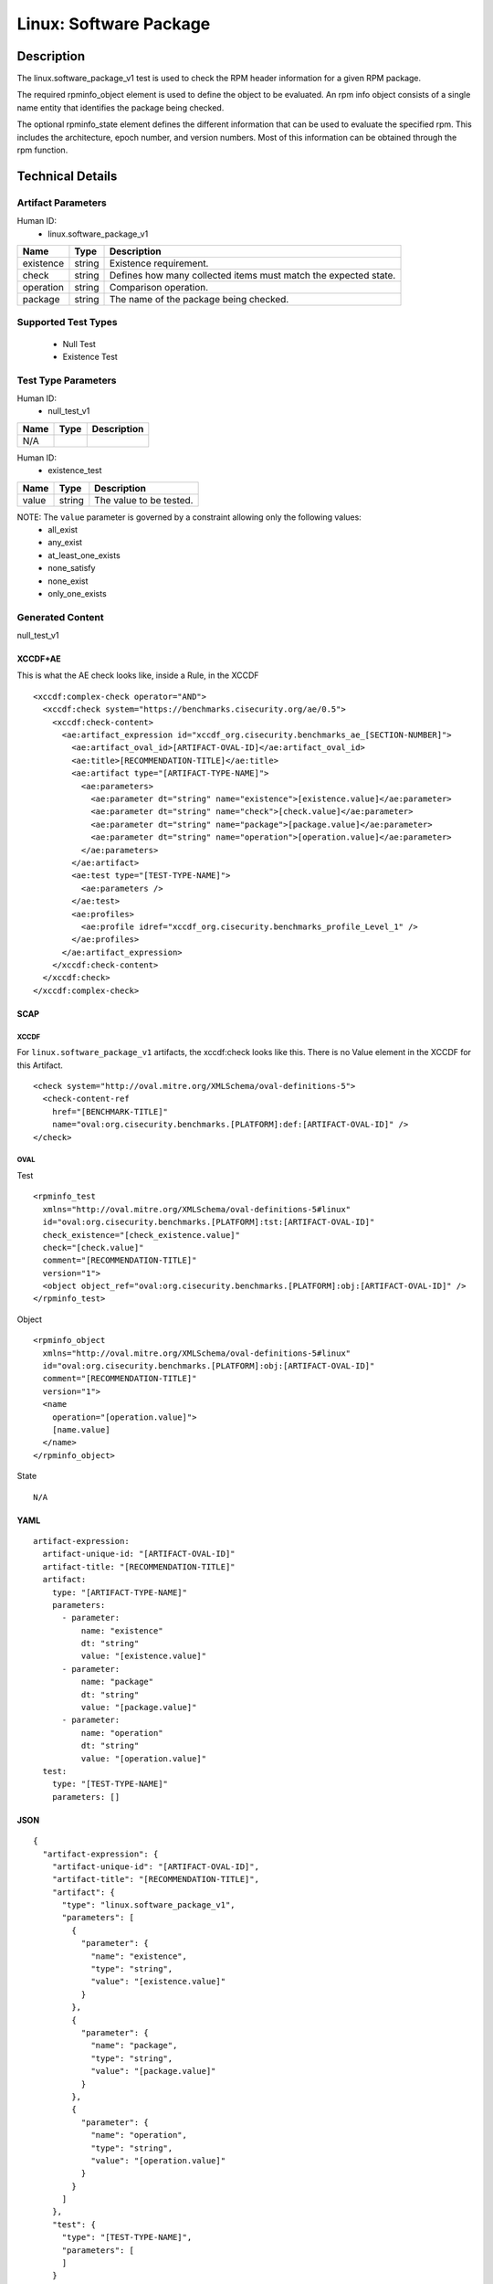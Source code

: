Linux: Software Package
=======================

Description
-----------

The linux.software_package_v1 test is used to check the RPM header
information for a given RPM package.

The required rpminfo_object element is used to define the object to be
evaluated. An rpm info object consists of a single name entity that
identifies the package being checked.

The optional rpminfo_state element defines the different information
that can be used to evaluate the specified rpm. This includes the
architecture, epoch number, and version numbers. Most of this
information can be obtained through the rpm function.

Technical Details
-----------------

Artifact Parameters
~~~~~~~~~~~~~~~~~~~

Human ID:
  - linux.software_package_v1

+-----------+--------+-----------------------------------------------+
| Name      | Type   | Description                                   |
+===========+========+===============================================+
| existence | string | Existence requirement.                        |
+-----------+--------+-----------------------------------------------+
| check     | string | Defines how many collected items must match   |
|           |        | the expected state.                           |
+-----------+--------+-----------------------------------------------+
| operation | string | Comparison operation.                         |
+-----------+--------+-----------------------------------------------+
| package   | string | The name of the package being checked.        |
+-----------+--------+-----------------------------------------------+

Supported Test Types
~~~~~~~~~~~~~~~~~~~~

  - Null Test
  - Existence Test

Test Type Parameters
~~~~~~~~~~~~~~~~~~~~

Human ID:
  - null_test_v1

==== ==== ===========
Name Type Description
==== ==== ===========
N/A       
==== ==== ===========

Human ID:
  - existence_test

===== ====== =======================
Name  Type   Description
===== ====== =======================
value string The value to be tested.
===== ====== =======================

NOTE: The ``value`` parameter is governed by a constraint allowing only the following values:
  - all_exist
  - any_exist
  - at_least_one_exists
  - none_satisfy
  - none_exist
  - only_one_exists

Generated Content
~~~~~~~~~~~~~~~~~

null_test_v1

XCCDF+AE
^^^^^^^^

This is what the AE check looks like, inside a Rule, in the XCCDF

::

 <xccdf:complex-check operator="AND">
   <xccdf:check system="https://benchmarks.cisecurity.org/ae/0.5">
     <xccdf:check-content>
       <ae:artifact_expression id="xccdf_org.cisecurity.benchmarks_ae_[SECTION-NUMBER]">
         <ae:artifact_oval_id>[ARTIFACT-OVAL-ID]</ae:artifact_oval_id>
         <ae:title>[RECOMMENDATION-TITLE]</ae:title>
         <ae:artifact type="[ARTIFACT-TYPE-NAME]">
           <ae:parameters>
             <ae:parameter dt="string" name="existence">[existence.value]</ae:parameter>
             <ae:parameter dt="string" name="check">[check.value]</ae:parameter>
             <ae:parameter dt="string" name="package">[package.value]</ae:parameter>
             <ae:parameter dt="string" name="operation">[operation.value]</ae:parameter>
           </ae:parameters>
         </ae:artifact>
         <ae:test type="[TEST-TYPE-NAME]">
           <ae:parameters />
         </ae:test>
         <ae:profiles>
           <ae:profile idref="xccdf_org.cisecurity.benchmarks_profile_Level_1" />
         </ae:profiles>
       </ae:artifact_expression>
     </xccdf:check-content>
   </xccdf:check>
 </xccdf:complex-check>

SCAP
^^^^

XCCDF
'''''

For ``linux.software_package_v1`` artifacts, the xccdf:check looks like this. There is no Value element in the XCCDF for this Artifact.

::

 <check system="http://oval.mitre.org/XMLSchema/oval-definitions-5">
   <check-content-ref 
     href="[BENCHMARK-TITLE]"
     name="oval:org.cisecurity.benchmarks.[PLATFORM]:def:[ARTIFACT-OVAL-ID]" />
 </check>

OVAL
''''

Test

::

 <rpminfo_test 
   xmlns="http://oval.mitre.org/XMLSchema/oval-definitions-5#linux"
   id="oval:org.cisecurity.benchmarks.[PLATFORM]:tst:[ARTIFACT-OVAL-ID]"
   check_existence="[check_existence.value]" 
   check="[check.value]"
   comment="[RECOMMENDATION-TITLE]"
   version="1">
   <object object_ref="oval:org.cisecurity.benchmarks.[PLATFORM]:obj:[ARTIFACT-OVAL-ID]" />
 </rpminfo_test>

Object

::

 <rpminfo_object 
   xmlns="http://oval.mitre.org/XMLSchema/oval-definitions-5#linux"
   id="oval:org.cisecurity.benchmarks.[PLATFORM]:obj:[ARTIFACT-OVAL-ID]"
   comment="[RECOMMENDATION-TITLE]"
   version="1">
   <name 
     operation="[operation.value]">
     [name.value]
   </name>
 </rpminfo_object>

State

::

  N/A

YAML
^^^^

::

 artifact-expression:
   artifact-unique-id: "[ARTIFACT-OVAL-ID]"
   artifact-title: "[RECOMMENDATION-TITLE]"
   artifact:
     type: "[ARTIFACT-TYPE-NAME]"
     parameters:
       - parameter: 
           name: "existence"
           dt: "string"
           value: "[existence.value]"
       - parameter: 
           name: "package"
           dt: "string"
           value: "[package.value]"
       - parameter: 
           name: "operation"
           dt: "string"
           value: "[operation.value]"
   test:
     type: "[TEST-TYPE-NAME]"
     parameters: []

JSON
^^^^

::

 {
   "artifact-expression": {
     "artifact-unique-id": "[ARTIFACT-OVAL-ID]",
     "artifact-title": "[RECOMMENDATION-TITLE]",
     "artifact": {
       "type": "linux.software_package_v1",
       "parameters": [
         {
           "parameter": {
             "name": "existence",
             "type": "string",
             "value": "[existence.value]"
           }
         },
         {
           "parameter": {
             "name": "package",
             "type": "string",
             "value": "[package.value]"
           }
         },
         {
           "parameter": {
             "name": "operation",
             "type": "string",
             "value": "[operation.value]"
           }
         }
       ]
     },
     "test": {
       "type": "[TEST-TYPE-NAME]",
       "parameters": [
       ]
     }
   }
 }

Generated Content
~~~~~~~~~~~~~~~~~

existence_test

XCCDF+AE
^^^^^^^^

This is what the AE check looks like, inside a Rule, in the XCCDF

::

  <xccdf:complex-check operator="AND">
    <xccdf:check system="https://benchmarks.cisecurity.org/ae/0.5">
      <xccdf:check-content>
        <ae:artifact_expression id="xccdf_org.cisecurity.benchmarks_ae_[SECTION-NUMBER]">
          <ae:artifact_oval_id>[ARTIFACT-OVAL-ID]</ae:artifact_oval_id>
          <ae:title>[RECOMMENDATION-TITLE]</ae:title>
          <ae:artifact type="[ARTIFACT-TYPE-NAME]">
            <ae:parameters>
              <ae:parameter dt="string" name="existence">[existence.value]</ae:parameter>
              <ae:parameter dt="string" name="check">[check.value]</ae:parameter>
              <ae:parameter dt="string" name="package">[package.value]</ae:parameter>
              <ae:parameter dt="string" name="operation">[operation.value]</ae:parameter>
            </ae:parameters>
          </ae:artifact>
          <ae:test type="[TEST-TYPE-NAME]">
            <ae:parameters>
              <ae:parameter dt="string" name="value">[value.value]</ae:parameter>
            <ae:parameters/>
          </ae:test>
          <ae:profiles>
            <ae:profile idref="xccdf_org.cisecurity.benchmarks_profile_Level_1" />
          </ae:profiles>
        </ae:artifact_expression>
      </xccdf:check-content>
    </xccdf:check>
  </xccdf:complex-check>

SCAP
^^^^

XCCDF
'''''

For ``linux.software_package_v1`` artifacts, the xccdf:check looks like this. There is no Value element in the XCCDF for this Artifact.

::

  <check system="http://oval.mitre.org/XMLSchema/oval-definitions-5">
    <check-content-ref 
      href="[BENCHMARK-TITLE]"
      name="oval:org.cisecurity.benchmarks.[PLATFORM]:def:[ARTIFACT-OVAL-ID]" />
  </check>

OVAL
''''

Test

::

  <rpminfo_test 
    xmlns="http://oval.mitre.org/XMLSchema/oval-definitions-5#linux"
    id="oval:org.cisecurity.benchmarks.[PLATFORM]:tst:[ARTIFACT-OVAL-ID]"
    check_existence="[check_existence.value]" 
    check="[check.value]"
    comment="[RECOMMENDATION-TITLE]"
    version="1">
    <object object_ref="oval:org.cisecurity.benchmarks.[PLATFORM]:obj:[ARTIFACT-OVAL-ID]" />
  </rpminfo_test>

Object

::

  <rpminfo_object 
    xmlns="http://oval.mitre.org/XMLSchema/oval-definitions-5#linux"
    id="oval:org.cisecurity.benchmarks.[PLATFORM]:obj:[ARTIFACT-OVAL-ID]"
    comment="[RECOMMENDATION-TITLE]"
    version="1">
    <name 
      operation="[operation.value]">
      [name.value]
    </name>
  </rpminfo_object>

State

::

  N/A

YAML
^^^^

::

  artifact-expression:
    artifact-unique-id: "[ARTIFACT-OVAL-ID]"
    artifact-title: "[RECOMMENDATION-TITLE]"
    artifact:
      type: "[ARTIFACT-TYPE-NAME]"
      parameters:
        - parameter: 
            name: "existence"
            dt: "string"
            value: "[existence.value]"
        - parameter: 
            name: "package"
            dt: "string"
            value: "[package.value]"
        - parameter: 
            name: "operation"
            dt: "string"
            value: "[operation.value]"
    test:
      type: "[TEST-TYPE-NAME]"
      parameters:
        - parameter: 
            name: "value"
            dt: "string"
            value: "[value.value]"

JSON
^^^^

::

  {
    "artifact-expression": {
      "artifact-unique-id": "[ARTIFACT-OVAL-ID]",
      "artifact-title": "[RECOMMENDATION-TITLE]",
      "artifact": {
        "type": "linux.software_package_v1",
        "parameters": [
          {
            "parameter": {
              "name": "existence",
              "type": "string",
              "value": "[existence.value]"
            }
          },
          {
            "parameter": {
              "name": "package",
              "type": "string",
              "value": "[package.value]"
            }
          },
          {
            "parameter": {
              "name": "operation",
              "type": "string",
              "value": "[operation.value]"
            }
          }
        ]
      },
      "test": {
        "type": "[TEST-TYPE-NAME]",
        "parameters": [
          {
            "parameter": {
              "name": "value",
              "type": "string",
              "value": "[value.value]"
            }
          }
        ]
      }
    }
  }
